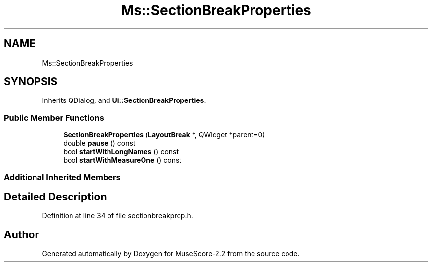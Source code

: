 .TH "Ms::SectionBreakProperties" 3 "Mon Jun 5 2017" "MuseScore-2.2" \" -*- nroff -*-
.ad l
.nh
.SH NAME
Ms::SectionBreakProperties
.SH SYNOPSIS
.br
.PP
.PP
Inherits QDialog, and \fBUi::SectionBreakProperties\fP\&.
.SS "Public Member Functions"

.in +1c
.ti -1c
.RI "\fBSectionBreakProperties\fP (\fBLayoutBreak\fP *, QWidget *parent=0)"
.br
.ti -1c
.RI "double \fBpause\fP () const"
.br
.ti -1c
.RI "bool \fBstartWithLongNames\fP () const"
.br
.ti -1c
.RI "bool \fBstartWithMeasureOne\fP () const"
.br
.in -1c
.SS "Additional Inherited Members"
.SH "Detailed Description"
.PP 
Definition at line 34 of file sectionbreakprop\&.h\&.

.SH "Author"
.PP 
Generated automatically by Doxygen for MuseScore-2\&.2 from the source code\&.
